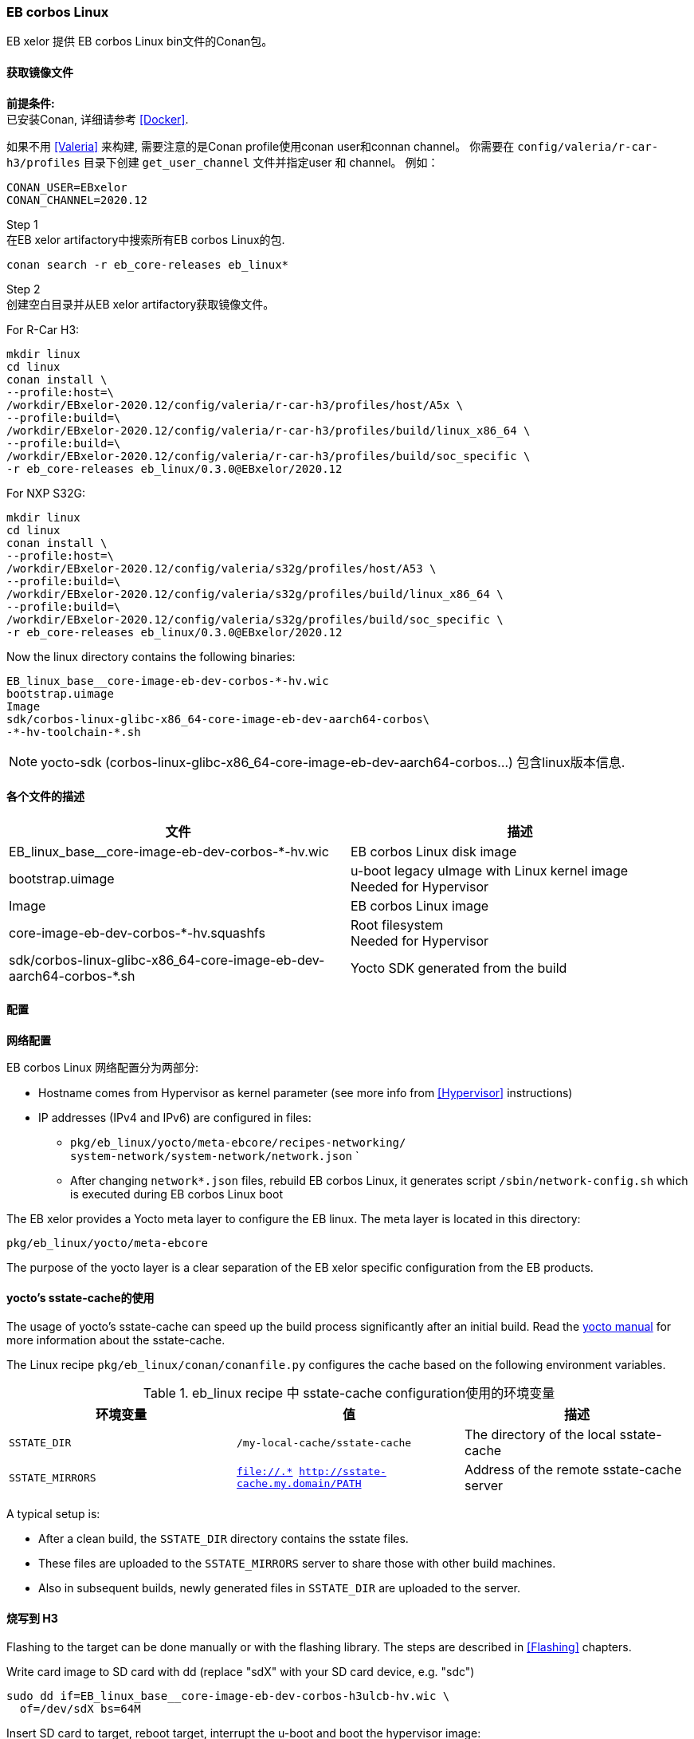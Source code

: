 [[EBLinux]]
=== EB corbos Linux

EB xelor 提供 EB corbos Linux bin文件的Conan包。

==== 获取镜像文件

*前提条件:* +
已安装Conan, 详细请参考 <<Docker>>.

如果不用 <<Valeria>> 来构建, 需要注意的是Conan profile使用conan user和connan channel。
你需要在 `config/valeria/r-car-h3/profiles` 目录下创建 `get_user_channel` 文件并指定user 和 channel。
例如：
....
CONAN_USER=EBxelor
CONAN_CHANNEL=2020.12
....

Step 1 +
在EB xelor artifactory中搜索所有EB corbos Linux的包.
....
conan search -r eb_core-releases eb_linux*
....

Step 2 +
创建空白目录并从EB xelor artifactory获取镜像文件。

For R-Car H3:
....
mkdir linux
cd linux
conan install \
--profile:host=\
/workdir/EBxelor-2020.12/config/valeria/r-car-h3/profiles/host/A5x \
--profile:build=\
/workdir/EBxelor-2020.12/config/valeria/r-car-h3/profiles/build/linux_x86_64 \
--profile:build=\
/workdir/EBxelor-2020.12/config/valeria/r-car-h3/profiles/build/soc_specific \
-r eb_core-releases eb_linux/0.3.0@EBxelor/2020.12
....

For NXP S32G:
....
mkdir linux
cd linux
conan install \
--profile:host=\
/workdir/EBxelor-2020.12/config/valeria/s32g/profiles/host/A53 \
--profile:build=\
/workdir/EBxelor-2020.12/config/valeria/s32g/profiles/build/linux_x86_64 \
--profile:build=\
/workdir/EBxelor-2020.12/config/valeria/s32g/profiles/build/soc_specific \
-r eb_core-releases eb_linux/0.3.0@EBxelor/2020.12
....

Now the linux directory contains the following binaries:
....
EB_linux_base__core-image-eb-dev-corbos-*-hv.wic
bootstrap.uimage
Image
sdk/corbos-linux-glibc-x86_64-core-image-eb-dev-aarch64-corbos\
-*-hv-toolchain-*.sh
....

[NOTE]
====
yocto-sdk (corbos-linux-glibc-x86_64-core-image-eb-dev-aarch64-corbos...) 包含linux版本信息.
====

==== 各个文件的描述

[options="header"]
|===
| 文件 | 描述
| EB_linux_base__core-image-eb-dev-corbos-*-hv.wic | EB corbos Linux disk image
| bootstrap.uimage | u-boot legacy uImage with Linux kernel image +
Needed for Hypervisor
| Image | EB corbos Linux image
| core-image-eb-dev-corbos-*-hv.squashfs | Root filesystem +
Needed for Hypervisor
| sdk/corbos-linux-glibc-x86_64-core-image-eb-dev-aarch64-corbos-*.sh | Yocto SDK generated from the build
|===

==== 配置

*网络配置*

EB corbos Linux 网络配置分为两部分:

* Hostname comes from Hypervisor as kernel parameter (see more info from <<Hypervisor>> instructions)
* IP addresses (IPv4 and IPv6) are configured in files:
** `pkg/eb_linux/yocto/meta-ebcore/recipes-networking/ +
system-network/system-network/network.json`
`

** After changing `network*.json` files, rebuild EB corbos Linux, it generates script `/sbin/network-config.sh` which is executed during EB corbos Linux boot

The EB xelor provides a Yocto meta layer to configure the EB linux.
The meta layer is located in this directory:
.....
pkg/eb_linux/yocto/meta-ebcore
.....
The purpose of the yocto layer is a clear separation of the EB xelor specific configuration from the EB products.

==== yocto's sstate-cache的使用
The usage of yocto's sstate-cache can speed up the build process significantly after an initial build.
Read the https://wiki.yoctoproject.org/wiki/Enable_sstate_cache[yocto manual] for more information about the sstate-cache.

The Linux recipe `pkg/eb_linux/conan/conanfile.py` configures the cache based on the following environment variables.

.eb_linux recipe 中 sstate-cache configuration使用的环境变量
[options="header"]
|===
| 环境变量 | 值 | 描述
| `SSTATE_DIR` | `/my-local-cache/sstate-cache` | The directory of the local sstate-cache
| `SSTATE_MIRRORS` |`file://.* http://sstate-cache.my.domain/PATH`| Address of the remote sstate-cache server
|===

A typical setup is: 

* After a clean build, the `SSTATE_DIR` directory contains the sstate files. 
* These files are uploaded to the `SSTATE_MIRRORS` server to share those with other build machines.
* Also in subsequent builds, newly generated files in `SSTATE_DIR` are uploaded to the server.

==== 烧写到 H3
Flashing to the target can be done manually or with the flashing library.
The steps are described in <<Flashing>> chapters.


Write card image to SD card with dd (replace "sdX" with your SD card device, e.g. "sdc")
....
sudo dd if=EB_linux_base__core-image-eb-dev-corbos-h3ulcb-hv.wic \
  of=/dev/sdX bs=64M
....
Insert SD card to target, reboot target, interrupt the u-boot and boot the hypervisor image:
....
=> ext2load mmc 0:1 0x50FFFFC0 bootstrap.uimage
40633584 bytes read in 931 ms (41.6 MiB/s)
=> bootm 0x50FFFFC0
....
